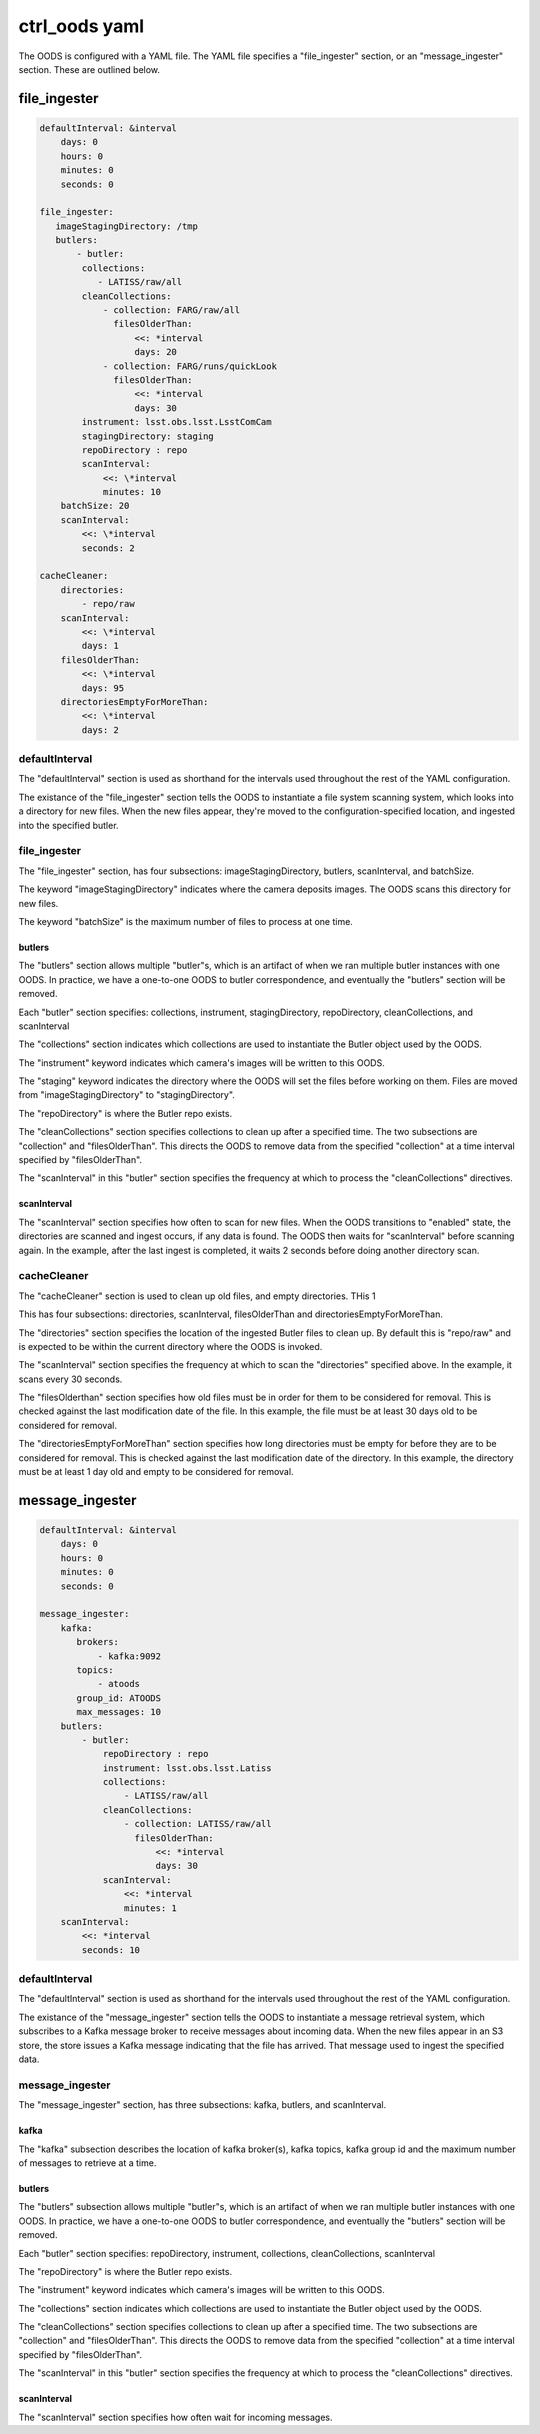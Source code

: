##############
ctrl_oods yaml
##############

The OODS is configured with a YAML file.   The YAML file specifies a "file_ingester" section, or an "message_ingester" section.  These are outlined below.

file_ingester
=============

.. code:: yaml

 defaultInterval: &interval
     days: 0
     hours: 0
     minutes: 0
     seconds: 0
 
 file_ingester:
    imageStagingDirectory: /tmp
    butlers: 
        - butler:
         collections:
            - LATISS/raw/all
         cleanCollections:
             - collection: FARG/raw/all
               filesOlderThan:
                   <<: *interval
                   days: 20
             - collection: FARG/runs/quickLook
               filesOlderThan:
                   <<: *interval
                   days: 30
         instrument: lsst.obs.lsst.LsstComCam
         stagingDirectory: staging
         repoDirectory : repo
         scanInterval:
             <<: \*interval
             minutes: 10
     batchSize: 20
     scanInterval:
         <<: \*interval
         seconds: 2
 
 cacheCleaner:
     directories:
         - repo/raw
     scanInterval:
         <<: \*interval
         days: 1
     filesOlderThan:
         <<: \*interval
         days: 95
     directoriesEmptyForMoreThan:
         <<: \*interval
         days: 2

defaultInterval
---------------

The "defaultInterval" section is used as shorthand for the intervals used throughout the rest of the YAML configuration.

The existance of the "file_ingester" section tells the OODS to instantiate a file system scanning system, which looks into a directory for new files.  When the new files appear, they're moved to the configuration-specified location, and ingested into the specified butler.

file_ingester
-------------

The "file_ingester" section, has four subsections:  imageStagingDirectory, butlers, scanInterval, and batchSize.

The keyword "imageStagingDirectory" indicates where the camera deposits images.  The OODS scans this directory for new files.

The keyword "batchSize" is the maximum number of files to process at one time.

butlers
^^^^^^^

The "butlers" section allows multiple "butler"s, which is an artifact of when
we ran multiple butler instances with one OODS. In practice, we have a one-to-one OODS to butler correspondence, and eventually the "butlers" section will be removed.

Each "butler" section specifies: collections, instrument, stagingDirectory, repoDirectory, cleanCollections, and scanInterval

The "collections" section indicates which collections are used to instantiate the Butler object used by the OODS.

The "instrument" keyword indicates which camera's images will be written to this OODS.

The "staging" keyword indicates the directory where the OODS will set the files before working on them.  Files are moved from "imageStagingDirectory" to "stagingDirectory".

The "repoDirectory" is where the Butler repo exists.

The "cleanCollections" section specifies collections to clean up after a specified time.  The two subsections are "collection" and "filesOlderThan". This directs the OODS to remove data from the specified "collection" at a time interval specified by "filesOlderThan".

The "scanInterval" in this "butler" section specifies the frequency at which to process the "cleanCollections" directives.

scanInterval
^^^^^^^^^^^^

The "scanInterval" section specifies how often to scan for new files.  When the OODS transitions to "enabled" state, the directories are scanned and ingest occurs, if any data is found.  The OODS then waits for "scanInterval" before scanning again.  In the example, after the last ingest is completed, it waits 2 seconds before doing another directory scan.



cacheCleaner
------------

The "cacheCleaner" section is used to clean up old files, and empty directories. THis 1

This has four subsections: directories, scanInterval, filesOlderThan and directoriesEmptyForMoreThan.

The "directories" section specifies the location of the ingested Butler files to clean up.
By default this is "repo/raw" and is expected to be within the current directory where the OODS is invoked.

The "scanInterval" section specifies the frequency at which to scan the "directories" specified above.
In the example, it scans every 30 seconds.

The "filesOlderthan" section specifies how old files must be in order for them to be considered for removal.
This is checked against the last modification date of the file.
In this example, the file must be at least 30 days old to be considered for removal.

The "directoriesEmptyForMoreThan" section specifies how long directories must be empty for before they are to be considered for removal.
This is checked against the last modification date of the directory.
In this example, the directory must be at least  1 day old and empty to be considered for removal.


message_ingester
================

.. code:: yaml

 defaultInterval: &interval
     days: 0
     hours: 0
     minutes: 0
     seconds: 0
 
 message_ingester:
     kafka:
        brokers:
            - kafka:9092
        topics:
            - atoods
        group_id: ATOODS
        max_messages: 10
     butlers:
         - butler:
             repoDirectory : repo
             instrument: lsst.obs.lsst.Latiss
             collections:
                 - LATISS/raw/all
             cleanCollections:
                 - collection: LATISS/raw/all
                   filesOlderThan:
                       <<: *interval
                       days: 30
             scanInterval:
                 <<: *interval
                 minutes: 1
     scanInterval:
         <<: *interval
         seconds: 10

defaultInterval
---------------

The "defaultInterval" section is used as shorthand for the intervals used throughout the rest of the YAML configuration.

The existance of the "message_ingester" section tells the OODS to instantiate a message retrieval system, which subscribes to a Kafka message broker to receive messages about incoming data.  When the new files appear in an S3 store, the store issues a Kafka message indicating that the file has arrived.  That message used to ingest the specified data.

message_ingester
----------------

The "message_ingester" section, has three subsections:  kafka, butlers, and scanInterval.

kafka
^^^^^

The "kafka" subsection describes the location of kafka broker(s), kafka topics, kafka group id and the maximum number of messages to retrieve at a time.

butlers
^^^^^^^

The "butlers" subsection allows multiple "butler"s, which is an artifact of when
we ran multiple butler instances with one OODS. In practice, we have a one-to-one OODS to butler correspondence, and eventually the "butlers" section will be removed.

Each "butler" section specifies: repoDirectory, instrument, collections, cleanCollections, scanInterval

The "repoDirectory" is where the Butler repo exists.

The "instrument" keyword indicates which camera's images will be written to this OODS.

The "collections" section indicates which collections are used to instantiate the Butler object used by the OODS.

The "cleanCollections" section specifies collections to clean up after a specified time.  The two subsections are "collection" and "filesOlderThan". This directs the OODS to remove data from the specified "collection" at a time interval specified by "filesOlderThan".

The "scanInterval" in this "butler" section specifies the frequency at which to process the "cleanCollections" directives.

scanInterval
^^^^^^^^^^^^
The "scanInterval" section specifies how often wait for incoming messages.

